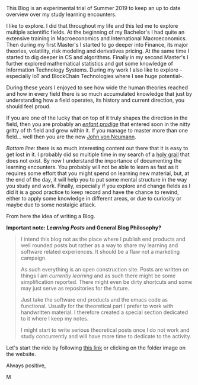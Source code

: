 
#+BEGIN_COMMENT
.. title: Bits Of Experience - A readable view on my Study Adventures
.. slug: bits-of-experience-a-readable-view-on-my-study-adventures
.. date: 2019-08-04 18:17:50 UTC+02:00
.. tags: 
.. category: 
.. link: 
.. description: 
.. type: text

#+END_COMMENT

#+BEGIN_EXPORT html
<br>
<br>
#+END_EXPORT

This Blog is an experimental trial of Summer 2019 to keep an up to
date overview over my study learning encounters.

I like to explore. I did that throughout my life and this led me to
explore multiple scientific fields. At the beginning of my Bachelor's
I had quite an extensive training in Macroeconomics and International
Macroeconomics. Then during my first Master's I started to go deeper
into Finance, its major theories, volatility, risk modeling and
derivatives pricing. At the same time I started to dig deeper in CS
and algorithms. Finally in my second Master's I further explored
mathematical statistics and got some knowledge of Information
Technology Systems. During my work I also like to explore - especially
IoT and BlockChain Technologies where I see huge potential-.

During these years I enjoyed to see how wide the human theories
reached and how in every field there is so much accumulated knowledge
that just by understanding how a field operates, its history and
current direction, you should feel proud. 

If you are one of the lucky that on top of it truly shapes the
direction in the field, then you are probably an /[[https://fr.wikipedia.org/wiki/Enfant_prodige][enfant prodige]]/ that
entered soon in the nitty gritty of th field and grew within it. If
you manage to master more than one field... well then you are the new
[[https://en.wikipedia.org/wiki/John_von_Neumann][John von Neumann]].
 
/Bottom line/: there is so much interesting content out there that it
is easy to get lost in it. I probably did so multiple time in my
search of a [[https://en.wikipedia.org/wiki/Holy_Grail][holy grail]] that does not exist. By now I understand the
importance of documenting the learning encounters. You probably will
not be able to learn as fast as it requires some effort that you might
spend on learning new material, but, at the end of the day, it will
help you to put some mental structure in the way you study and
work. Finally, especially if you explore and change fields as I did it
is a good practice to keep record and have the chance to rewind,
either to apply some knowledge in different areas, or due to curiosity
or maybe due to some nostalgic attack.

From here the idea of writing a Blog. 

*Important note: /Learning Posts/ and General Blog Philosophy?*

#+BEGIN_QUOTE
I intend this blog not as the place where I publish end products and
well rounded posts but rather as a way to share my learning and
software related experiences. It should be a flaw not a marketing
campaign. 

As such everything is an open construction site. Posts are written on
things I am /currently learning/ and as such there might be some
simplification reported. There might even be dirty shortcuts and some
may just serve as repositories for the future. 

Just take the software end products and the emacs code as
functional. Usually for the theoretical part I prefer to work with
handwritten material. I therefore created a special section dedicated
to it where I keep my notes.

I might start to write serious theoretical posts once I do not work
and study concurrently and will have more time to dedicate to the
activity. 
#+END_QUOTE

Let's start the ride by following [[https://marcohassan.github.io/bits-of-experience/index.html][this link]] or clicking on the folder
image on the website.

Always positive,

M
